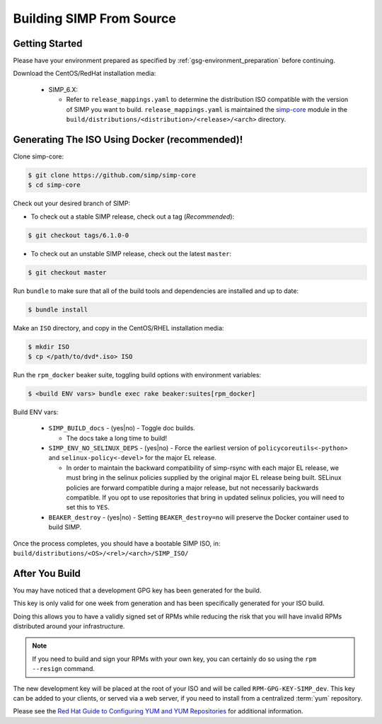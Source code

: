 .. _gsg-building_simp_from_source:

Building SIMP From Source
=========================

Getting Started
---------------

Please have your environment prepared as specified by
:ref:`gsg-environment_preparation` before continuing.

Download the CentOS/RedHat installation media:

  * SIMP_6.X:

    * Refer to ``release_mappings.yaml`` to determine the distribution ISO
      compatible with the version of SIMP you want to build.
      ``release_mappings.yaml`` is maintained the `simp-core`_ module in the
      ``build/distributions/<distribution>/<release>/<arch>`` directory.

Generating The ISO Using Docker (recommended)!
----------------------------------------------

Clone simp-core:

.. code-block:: bash

   $ git clone https://github.com/simp/simp-core
   $ cd simp-core

Check out your desired branch of SIMP:

* To check out a stable SIMP release, check out a tag (*Recommended*):

.. code::

   $ git checkout tags/6.1.0-0

* To check out an unstable SIMP release, check out the latest ``master``:

.. code::

   $ git checkout master

Run ``bundle`` to make sure that all of the build tools and dependencies are
installed and up to date:

.. code::

   $ bundle install

Make an ``ISO`` directory, and copy in the CentOS/RHEL installation media:

.. code-block:: bash

   $ mkdir ISO
   $ cp </path/to/dvd*.iso> ISO

Run the ``rpm_docker`` beaker suite, toggling build options with environment
variables:

.. code-block:: bash

   $ <build ENV vars> bundle exec rake beaker:suites[rpm_docker]

Build ENV vars:

  * ``SIMP_BUILD_docs`` - (yes|no) - Toggle doc builds.

    * The docs take a long time to build!

  * ``SIMP_ENV_NO_SELINUX_DEPS`` - (yes|no) - Force the earliest version of
    ``policycoreutils<-python>`` and ``selinux-policy<-devel>`` for the major
    EL release.

    * In order to maintain the backward compatibility of simp-rsync with each
      major EL release, we must bring in the selinux policies supplied by the
      original major EL release being built.  SELinux policies are forward
      compatible during a major release, but not necessarily backwards
      compatible.  If you opt to use repositories that bring in updated selinux
      policies, you will need to set this to ``YES``.

  * ``BEAKER_destroy`` - (yes|no) - Setting ``BEAKER_destroy=no`` will preserve
    the Docker container used to build SIMP.

Once the process completes, you should have a bootable SIMP ISO, in:
``build/distributions/<OS>/<rel>/<arch>/SIMP_ISO/``

After You Build
---------------

You may have noticed that a development GPG key has been generated for the
build.

This key is only valid for one week from generation and has been specifically
generated for your ISO build.

Doing this allows you to have a validly signed set of RPMs while reducing the
risk that you will have invalid RPMs distributed around your infrastructure.

.. NOTE::

   If you need to build and sign your RPMs with your own key, you can certainly
   do so using the ``rpm --resign`` command.

The new development key will be placed at the root of your ISO and will be
called ``RPM-GPG-KEY-SIMP_dev``. This key can be added to your clients, or
served via a web server, if you need to install from a centralized :term:`yum`
repository.

Please see the `Red Hat Guide to Configuring YUM and YUM Repositories`_ for
additional information.

.. _CentOS-7-x86_64-DVD-1611.iso: http://isoredirect.centos.org/centos/7/isos/x86_64/CentOS-7-x86_64-DVD-1611.iso
.. _DVD1 and DVD2: http://isoredirect.centos.org/centos/6/isos/x86_64/
.. _Red Hat Guide to Configuring YUM and YUM Repositories: https://access.redhat.com/documentation/en-us/red_hat_enterprise_linux/7/html/system_administrators_guide/sec-configuring_yum_and_yum_repositories
.. _simp-core: https://github.com/simp/simp-core
